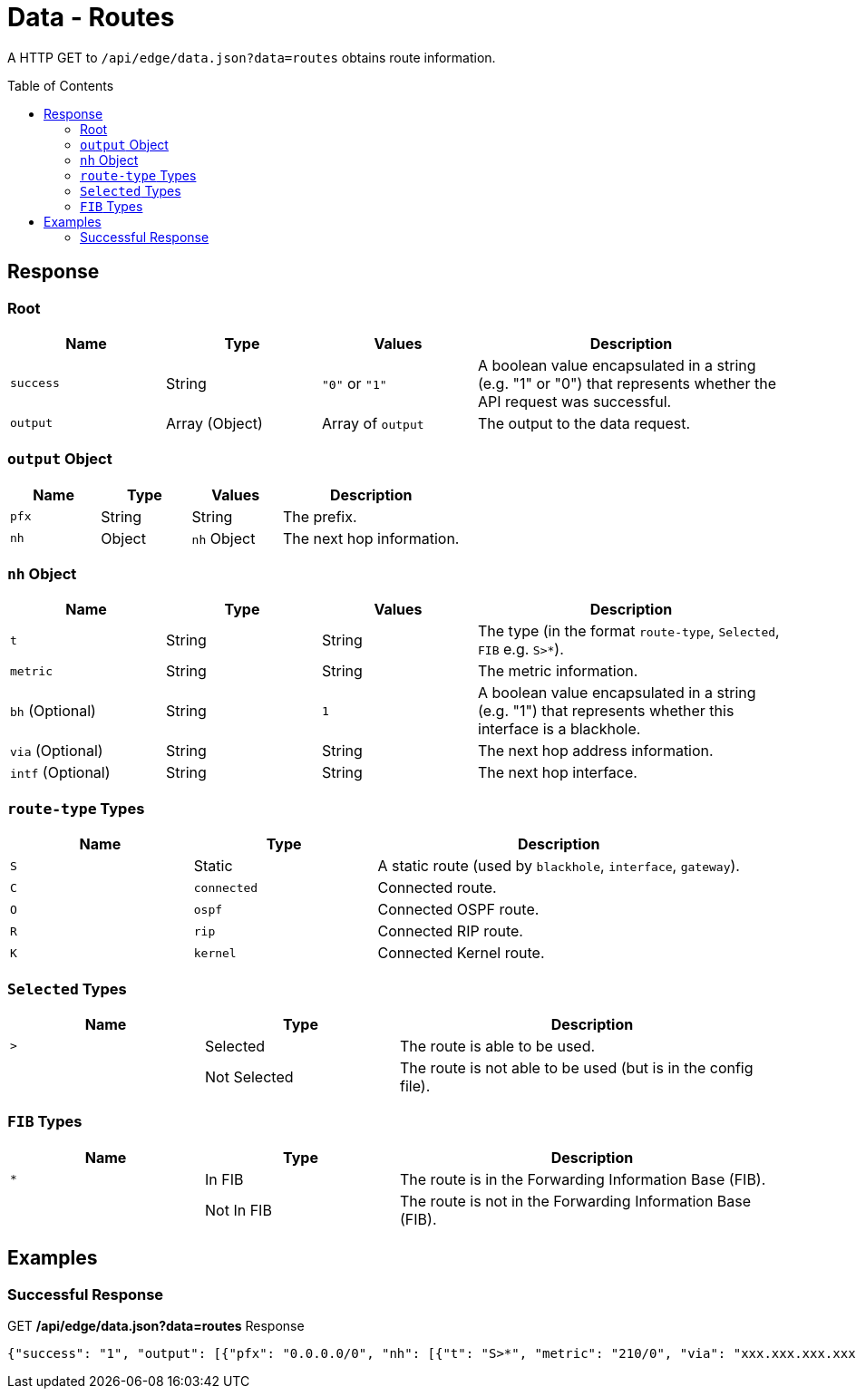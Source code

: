 = Data - Routes
:toc: preamble

A HTTP GET to `/api/edge/data.json?data=routes` obtains route information.

== Response

=== Root

[cols="1,1,1,2", options="header"] 
|===
|Name
|Type
|Values
|Description

|`success`
|String
|`"0"` or `"1"`
|A boolean value encapsulated in a string (e.g. "1" or "0") that represents whether the API request was successful.

|`output`
|Array (Object)
|Array of `output`
|The output to the data request.
|===

=== `output` Object

[cols="1,1,1,2", options="header"] 
|===
|Name
|Type
|Values
|Description

|`pfx`
|String
|String
|The prefix.

|`nh`
|Object
|`nh` Object
|The next hop information.
|===

=== `nh` Object

[cols="1,1,1,2", options="header"] 
|===
|Name
|Type
|Values
|Description

|`t`
|String
|String
|The type (in the format `route-type`, `Selected`, `FIB` e.g. `S>*`).

|`metric`
|String
|String
|The metric information.

|`bh` (Optional)
|String
|`1`
|A boolean value encapsulated in a string (e.g. "1") that represents whether this interface is a blackhole.

|`via` (Optional)
|String
|String
|The next hop address information.

|`intf` (Optional)
|String
|String
|The next hop interface.
|===

=== `route-type` Types

[cols="1,1,2", options="header"] 
|===
|Name
|Type
|Description

|`S`
|Static
|A static route (used by `blackhole`, `interface`, `gateway`).

|`C`
|`connected`
|Connected route.

|`O`
|`ospf`
|Connected OSPF route.

|`R`
|`rip`
|Connected RIP route.

|`K`
|`kernel`
|Connected Kernel route.
|===

=== `Selected` Types

[cols="1,1,2", options="header"] 
|===
|Name
|Type
|Description

|`>`
|Selected
|The route is able to be used.

|
|Not Selected
|The route is not able to be used (but is in the config file).
|===

=== `FIB` Types

[cols="1,1,2", options="header"] 
|===
|Name
|Type
|Description

|`*`
|In FIB
|The route is in the Forwarding Information Base (FIB).

|
|Not In FIB
|The route is not in the Forwarding Information Base (FIB).
|===

== Examples

=== Successful Response

.GET */api/edge/data.json?data=routes* Response
[source,json]
----
{"success": "1", "output": [{"pfx": "0.0.0.0/0", "nh": [{"t": "S>*", "metric": "210/0", "via": "xxx.xxx.xxx.xxx", "intf": "eth0"}]}, {"pfx": "xxx.xxx.xxx.xxx/21", "nh": [{"t": "C>*", "intf": "eth0"}]}, {"pfx": "127.0.0.0/8", "nh": [{"t": "C>*", "intf": "lo"}]}, {"pfx": "192.168.0.0/24", "nh": [{"t": "C>*", "intf": "eth1"}]}]}
----